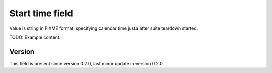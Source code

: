 ..
   Copyright (c) 2021 Cisco and/or its affiliates.
   Licensed under the Apache License, Version 2.0 (the "License");
   you may not use this file except in compliance with the License.
   You may obtain a copy of the License at:
..
       http://www.apache.org/licenses/LICENSE-2.0
..
   Unless required by applicable law or agreed to in writing, software
   distributed under the License is distributed on an "AS IS" BASIS,
   WITHOUT WARRANTIES OR CONDITIONS OF ANY KIND, either express or implied.
   See the License for the specific language governing permissions and
   limitations under the License.


Start time field
^^^^^^^^^^^^^^^^

Value is string in FIXME format, specifying calendar time
justa after suite teardown started.

TODO: Example content.

Version
~~~~~~~

This field is present since version 0.2.0,
last minor update in version 0.2.0.
